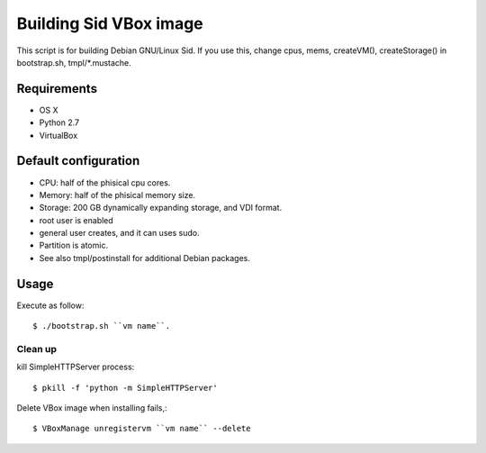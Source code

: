 =========================
 Building Sid VBox image
=========================

This script is for building Debian GNU/Linux Sid.
If you use this, change cpus, mems, createVM(), createStorage() in bootstrap.sh, tmpl/*.mustache.

Requirements
============

* OS X
* Python 2.7
* VirtualBox


Default configuration
=====================

* CPU: half of the phisical cpu cores.
* Memory: half of the phisical memory size.
* Storage: 200 GB dynamically expanding storage, and VDI format.
* root user is enabled
* general user creates, and it can uses sudo.
* Partition is atomic.
* See also tmpl/postinstall for additional Debian packages.

Usage
=====

Execute as follow::

  $ ./bootstrap.sh ``vm name``.


Clean up
--------

kill SimpleHTTPServer process::

  $ pkill -f 'python -m SimpleHTTPServer'


Delete VBox image when installing fails,::

  $ VBoxManage unregistervm ``vm name`` --delete

